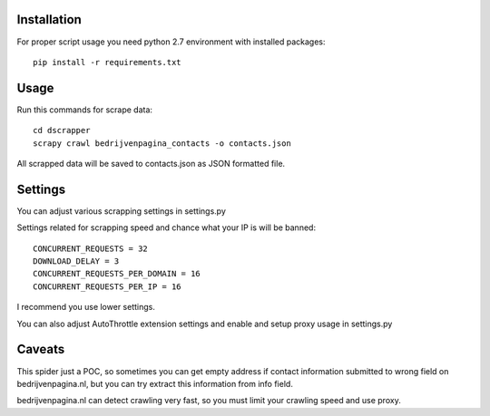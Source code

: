 Installation
============

For proper script usage you need python 2.7 environment with installed packages::

    pip install -r requirements.txt


Usage
=====

Run this commands for scrape data::

    cd dscrapper
    scrapy crawl bedrijvenpagina_contacts -o contacts.json


All scrapped data will be saved to contacts.json as JSON formatted file.

Settings
========

You can adjust various scrapping settings in settings.py

Settings related for scrapping speed and chance what your IP is will be banned::

    CONCURRENT_REQUESTS = 32
    DOWNLOAD_DELAY = 3
    CONCURRENT_REQUESTS_PER_DOMAIN = 16
    CONCURRENT_REQUESTS_PER_IP = 16


I recommend you use lower settings.

You can also adjust AutoThrottle extension settings and enable and setup proxy usage in settings.py

Caveats
=======

This spider just a POC, so sometimes you can get empty address if contact information submitted to wrong field on
bedrijvenpagina.nl, but you can try extract this information from info field.

bedrijvenpagina.nl can detect crawling very fast, so you must limit your crawling speed and use proxy.